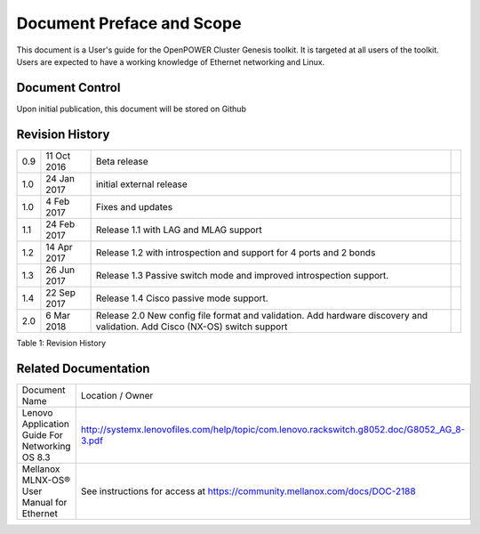 

.. .. sectnum::
..    :depth: 3

.. .. contents:: Table of Contents
..    :backlinks: none

Document Preface and Scope
==========================

This document is a User's guide for the OpenPOWER Cluster Genesis
toolkit. It is targeted at all users of the toolkit. Users are expected
to have a working knowledge of Ethernet networking and Linux.


Document Control
----------------

Upon initial publication, this document will be stored on Github

Revision History
----------------


+--------+---------------+-------------------------------------+----+
| 0.9    | 11 Oct 2016   | Beta release                        |    |
+--------+---------------+-------------------------------------+----+
| 1.0    | 24 Jan 2017   | initial external release            |    |
+--------+---------------+-------------------------------------+----+
| 1.0    | 4 Feb 2017    | Fixes and updates                   |    |
+--------+---------------+-------------------------------------+----+
| 1.1    | 24 Feb 2017   | Release 1.1 with LAG and            |    |
|        |               | MLAG support                        |    |
+--------+---------------+-------------------------------------+----+
| 1.2    | 14 Apr 2017   | Release 1.2 with introspection      |    |
|        |               | and support for 4 ports and 2 bonds |    |
+--------+---------------+-------------------------------------+----+
| 1.3    | 26 Jun 2017   | Release 1.3 Passive switch mode     |    |
|        |               | and improved introspection support. |    |
+--------+---------------+-------------------------------------+----+
| 1.4    | 22 Sep 2017   | Release 1.4 Cisco passive mode      |    |
|        |               | support.                            |    |
+--------+---------------+-------------------------------------+----+
| 2.0    | 6 Mar 2018    | Release 2.0 New config file format  |    |
|        |               | and validation.                     |    |
|        |               | Add hardware discovery and          |    |
|        |               | validation.                         |    |
|        |               | Add Cisco (NX-OS) switch support    |    |
+--------+---------------+-------------------------------------+----+


.. raw:: html

   <div class="caption">

Table 1: Revision History

.. raw:: html

   </div>

Related Documentation
---------------------

+------------------------------------------------+--------------------------------------------------------------------------------------------+
| Document Name                                  | Location / Owner                                                                           |
+------------------------------------------------+--------------------------------------------------------------------------------------------+
| Lenovo Application Guide For Networking OS 8.3 | http://systemx.lenovofiles.com/help/topic/com.lenovo.rackswitch.g8052.doc/G8052_AG_8-3.pdf |
+------------------------------------------------+--------------------------------------------------------------------------------------------+
| Mellanox MLNX-OS® User Manual for Ethernet     | See instructions for access at https://community.mellanox.com/docs/DOC-2188                |
+------------------------------------------------+--------------------------------------------------------------------------------------------+
